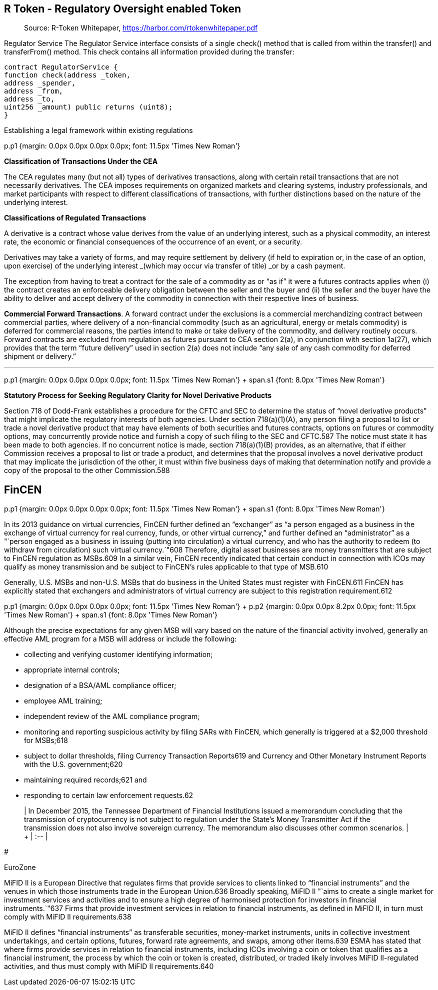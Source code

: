== R Token - Regulatory Oversight enabled Token

____
Source: R-Token Whitepaper, <https://harbor.com/rtokenwhitepaper.pdf>
____

Regulator Service The Regulator Service interface consists of a single check() method that is called from within the transfer() and transferFrom() method.
This check contains all information provided during the transfer:

----
contract RegulatorService {
function check(address _token,
address _spender,
address _from,
address _to,
uint256 _amount) public returns (uint8);
}
----

Establishing a legal framework within existing regulations

p.p1 {margin: 0.0px 0.0px 0.0px 0.0px;
font: 11.5px 'Times New Roman'}

*Classification of Transactions Under the CEA*

The CEA regulates many (but not all) types of derivatives transactions, along with certain retail transactions that are not necessarily derivatives.
The CEA imposes requirements on organized markets and clearing systems, industry professionals, and market participants with respect to different classifications of transactions, with further distinctions based on the nature of the underlying interest.

*Classifications of Regulated Transactions*

A derivative is a contract whose value derives from the value of an underlying interest, such as a physical commodity, an interest rate, the economic or financial consequences of the occurrence of an event, or a security.

Derivatives may take a variety of forms, and may require settlement by delivery (if held to expiration or, in the case of an option, upon exercise) of the underlying interest _(which may occur via transfer of title) _or by a cash payment.

The exception from having to treat a contract for the sale of a commodity as or "`as if`" it were a futures contracts applies when (i) the contract creates an enforceable delivery obligation between the seller and the buyer and (ii) the seller and the buyer have the ability to deliver and accept delivery of the commodity in connection with their respective lines of business.

*Commercial Forward Transactions*.
A forward contract under the exclusions is a commercial merchandizing contract between commercial parties, where delivery of a non-financial commodity (such as an agricultural, energy or metals commodity) is deferred for commercial reasons, the parties intend to make or take delivery of the commodity, and delivery routinely occurs.
Forward contracts are excluded from regulation as futures pursuant to CEA section 2(a), in conjunction with section 1a(27), which provides that the term "`future delivery`" used in section 2(a) does not include "`any sale of any cash commodity for deferred shipment or delivery.`"

'''

p.p1 {margin: 0.0px 0.0px 0.0px 0.0px;
font: 11.5px 'Times New Roman'} + span.s1 {font: 8.0px 'Times New Roman'}

*Statutory Process for Seeking Regulatory Clarity for Novel Derivative Products*

Section 718 of Dodd-Frank establishes a procedure for the CFTC and SEC to determine the status of "`novel derivative products`" that might implicate the regulatory interests of both agencies.
Under section 718(a)(1)(A), any person filing a proposal to list or trade a novel derivative product that may have elements of both securities and futures contracts, options on futures or commodity options, may concurrently provide notice and furnish a copy of such filing to the SEC and CFTC.587 The notice must state it has been made to both agencies.
If no concurrent notice is made, section 718(a)(1)(B) provides, as an alternative, that if either Commission receives a proposal to list or trade a product, and determines that the proposal involves a novel derivative product that may implicate the jurisdiction of the other, it must within five business days of making that determination notify and provide a copy of the proposal to the other Commission.588

== FinCEN

p.p1 {margin: 0.0px 0.0px 0.0px 0.0px;
font: 11.5px 'Times New Roman'} + span.s1 {font: 8.0px 'Times New Roman'}

In its 2013 guidance on virtual currencies, FinCEN further defined an "`exchanger`" as "`a person engaged as a business in the exchange of virtual currency for real currency, funds, or other virtual currency,`" and further defined an "`administrator`" as a "`person engaged as a business in issuing (putting into circulation) a virtual currency, and who has the authority to redeem (to withdraw from circulation) such virtual currency.`"608 Therefore, digital asset businesses are money transmitters that are subject to FinCEN regulation as MSBs.609 In a similar vein, FinCEN recently indicated that certain conduct in connection with ICOs may qualify as money transmission and be subject to FinCEN's rules applicable to that type of MSB.610

Generally, U.S.
MSBs and non-U.S.
MSBs that do business in the United States must register with FinCEN.611 FinCEN has explicitly stated that exchangers and administrators of virtual currency are subject to this registration requirement.612

p.p1 {margin: 0.0px 0.0px 0.0px 0.0px;
font: 11.5px 'Times New Roman'} + p.p2 {margin: 0.0px 0.0px 8.2px 0.0px;
font: 11.5px 'Times New Roman'} + span.s1 {font: 8.0px 'Times New Roman'}

Although the precise expectations for any given MSB will vary based on the nature of the financial activity involved, generally an effective AML program for a MSB will address or include the following:

* collecting and verifying customer identifying information;
* appropriate internal controls;
* designation of a BSA/AML compliance officer;
* employee AML training;
* independent review of the AML compliance program;
* monitoring and reporting suspicious activity by filing SARs with FinCEN, which generally is triggered at a $2,000 threshold for MSBs;618
* subject to dollar thresholds, filing Currency Transaction Reports619 and Currency and Other Monetary Instrument Reports with the U.S.
government;620
* maintaining required records;621 and
* responding to certain law enforcement requests.62

____
| In December 2015, the Tennessee Department of Financial Institutions issued a memorandum concluding that the transmission of cryptocurrency is not subject to regulation under the State's Money Transmitter Act if the transmission does not also involve sovereign currency.
The memorandum also discusses other common scenarios.
| + | :-- |
____

#

EuroZone

MiFID II is a European Directive that regulates firms that provide services to clients linked to "`financial instruments`" and the venues in which those instruments trade in the European Union.636 Broadly speaking, MiFID II "`aims to create a single market for investment services and activities and to ensure a high degree of harmonised protection for investors in financial instruments.`"637 Firms that provide investment services in relation to financial instruments, as defined in MiFID II, in turn must comply with MiFID II requirements.638

MiFID II defines "`financial instruments`" as transferable securities, money-market instruments, units in collective investment undertakings, and certain options, futures, forward rate agreements, and swaps, among other items.639 ESMA has stated that where firms provide services in relation to financial instruments, including ICOs involving a coin or token that qualifies as a financial instrument, the process by which the coin or token is created, distributed, or traded likely involves MiFID II-regulated activities, and thus must comply with MiFID II requirements.640
